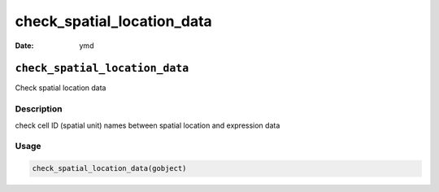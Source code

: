 ===========================
check_spatial_location_data
===========================

:Date: ymd

``check_spatial_location_data``
===============================

Check spatial location data

Description
-----------

check cell ID (spatial unit) names between spatial location and
expression data

Usage
-----

.. code:: r

   check_spatial_location_data(gobject)
